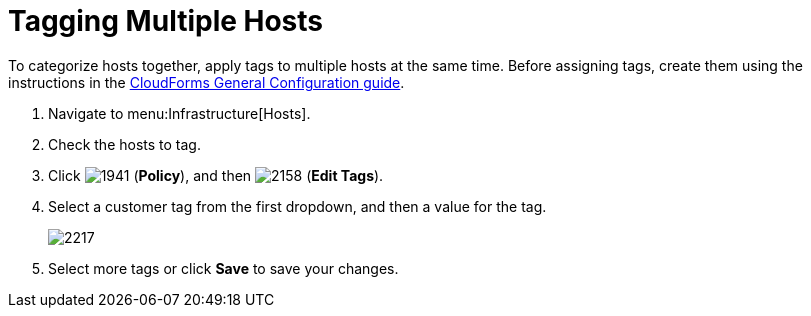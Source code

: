 = Tagging Multiple Hosts

To categorize hosts together, apply tags to multiple hosts at the same time.
Before assigning tags, create them using the instructions in the link:https://access.redhat.com/documentation/en/red-hat-cloudforms/4.0/general-configuration/general-configuration[CloudForms General Configuration guide].

. Navigate to menu:Infrastructure[Hosts].
. Check the hosts to tag.
. Click  image:images/1941.png[] (*Policy*), and then  image:images/2158.png[] (*Edit Tags*).
. Select a customer tag from the first dropdown, and then a value for the tag.
+

image::images/2217.png[]

. Select more tags or click *Save* to save your changes.
